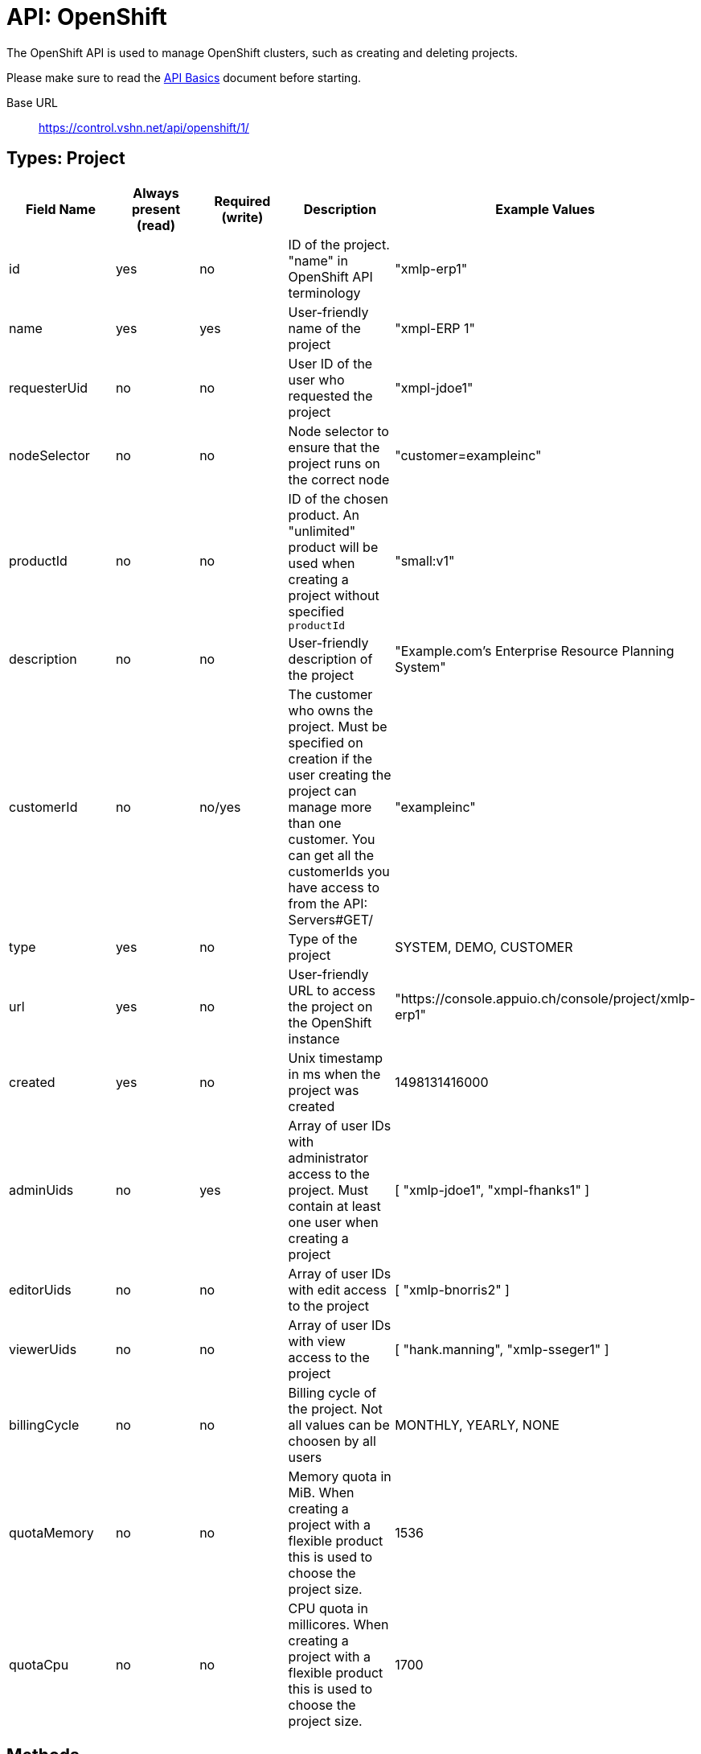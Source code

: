 = API: OpenShift

The OpenShift API is used to manage OpenShift clusters, such as creating and deleting projects.

Please make sure to read the xref:api_basics.adoc[API Basics] document before starting.

Base URL:: https://control.vshn.net/api/openshift/1/

== Types: Project

[cols="5*",options="header"]
|===
| Field Name
| Always present (read)
| Required (write)
| Description
| Example Values

| id
| yes
| no
| ID of the project. "name" in OpenShift API terminology
| "xmlp-erp1"

| name
| yes
| yes
| User-friendly name of the project
| "xmpl-ERP 1"

| requesterUid
| no
| no
| User ID of the user who requested the project
| "xmpl-jdoe1"

| nodeSelector
| no
| no
| Node selector to ensure that the project runs on the correct node
| "customer=exampleinc"

| productId
| no
| no
| ID of the chosen product. An "unlimited" product will be used when creating a project without specified `productId`
| "small:v1"

| description
| no
| no
| User-friendly description of the project
| "Example.com's Enterprise Resource Planning System"

| customerId
| no
| no/yes
| The customer who owns the project. Must be specified on creation if the user creating the project can manage more than one customer. You can get all the customerIds you have access to from the API: Servers#GET/
| "exampleinc"

| type
| yes
| no
| Type of the project
| SYSTEM, DEMO, CUSTOMER

| url
| yes
| no
| User-friendly URL to access the project on the OpenShift instance
| "https://console.appuio.ch/console/project/xmlp-erp1"

| created
| yes
| no
| Unix timestamp in ms when the project was created
| 1498131416000

| adminUids
| no
| yes
| Array of user IDs with administrator access to the project. Must contain at least one user when creating a project
| [ "xmlp-jdoe1", "xmpl-fhanks1" ]

| editorUids
| no
| no
| Array of user IDs with edit access to the project
| [ "xmlp-bnorris2" ]

| viewerUids
| no
| no
| Array of user IDs with view access to the project
| [ "hank.manning", "xmlp-sseger1" ]

| billingCycle
| no
| no
| Billing cycle of the project. Not all values can be choosen by all users
| MONTHLY, YEARLY, NONE

| quotaMemory
| no
| no
| Memory quota in MiB. When creating a project with a flexible product this is used to choose the project size.
| 1536

| quotaCpu
| no
| no
| CPU quota in millicores. When creating a project with a flexible product this is used to choose the project size.
| 1700
|===

== Methods

=== `GET /`

List all OpenShift IDs you have access to. 

[source,bash]
.Example
--
$ curl https://control.vshn.net/api/openshift/1/?accessToken=[...]
appuio public
appuio lab
--

==== Status codes

200:: OK
403:: Authentication error





=== `GET /{openShiftId}/`

List all sub-entities of the OpenShift project.

[source,bash]
.Example
--
$ curl https://control.vshn.net/api/openshift/1/appuio%20lab/?accessToken=[...]
nodes
projects
--

==== Status codes

200:: OK
403:: Authentication error
404:: `openShiftId` not found





=== `GET /{openShiftId}/nodes/`

List all nodes of the OpenShift that you have access to.

[source,bash]
.Example
--
$ curl https://control.vshn.net/api/openshift/1/appuio%20lab/nodes/?accessToken=[...]
node1.appuio.ch
node2.appuio.ch
--

==== Status codes

200:: OK
403:: Authentication error
404:: `openShiftId` not found







=== `GET /{openShiftId}/projects/`

List all projects on the given OpenShift that you have access to.

[source,bash]
.Example
--
$ curl https://control.vshn.net/api/openshift/1/appuio%20lab/projects/?accessToken=[...]
xmpl-erp1
xmpl-prod
xmpl-stage
--

==== Status codes

200:: OK
403:: Authentication error
404:: `openShiftId` not found








=== `GET /{openShiftId}/projects/{projectId}`

Get an OpenShift project. Returns a JSON object of type Project.

[source,bash]
.Example
--
$ curl https://control.vshn.net/api/openshift/1/appuio%20lab/projects/xmpl-erp1?accessToken=[...]
--

[source,json]
.Response
--
{
  "id": "xmpl-erp1",
  "name": "xmpl-ERP 1",
  "adminUids": [
    "xmpl-jdoe1"
  ],
  "requesterUid": "xmpl-jdoe1",
  "type": "CUSTOMER",
  "url": "https://console.appuio.ch/console/project/xmpl-erp1",
  "created": 1498131416000,
  "nodeSelector": "customer=exampleinc",
  "productId": "unlimited:v1",
  "customerId": "exampleinc"
}
--

==== Status codes

200:: OK
403:: Authentication error
404:: `openShiftId` or `projectId` not found









=== `POST /{openShiftId}/projects/`

Create a new OpenShift project. Send a JSON object of type Project in the request body.

NOTE: OpenShift will create the project asynchronously in the background. You may not be able to see it immediately, or it may not immediately have all the correct settings.

[source,bash]
.Example
--
$ curl -X POST -d '{"name":"ERP 1","adminUids":["xmpl-jdoe1"],"productId":"unlimited:v1","customerId":"example"}' https://control.vshn.net/api/openshift/1/appuio%20lab/projects/?accessToken=[...]
--

==== Status codes

201:: Created (includes URL of the created project in the 'Location' header)
400:: Input validation error
403:: Authentication error
404:: `openShiftId` not found





=== `DELETE /{openShiftId}/projects/{projectId}`

Delete an OpenShift project.

NOTE: OpenShift will delete the project asynchronously in the background. You may be able to see it for a while after deleting.

[source,bash]
.Example
--
$ curl -X DELETE https://control.vshn.net/api/openshift/1/appuio%20lab/projects/xmpl-erp1?accessToken=[...]
--

==== Status codes

204:: No content
403:: Authentication error
404:: `openShiftId` or `projectId` not found
